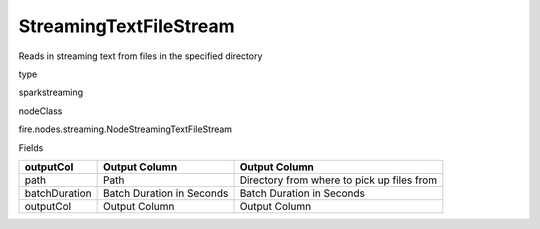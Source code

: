 
StreamingTextFileStream
^^^^^^ 

Reads in streaming text from files in the specified directory

type

sparkstreaming

nodeClass

fire.nodes.streaming.NodeStreamingTextFileStream

Fields

+---------------+---------------------------+--------------------------------------------+
| outputCol     | Output Column             | Output Column                              |
+===============+===========================+============================================+
| path          | Path                      | Directory from where to pick up files from |
+---------------+---------------------------+--------------------------------------------+
| batchDuration | Batch Duration in Seconds | Batch Duration in Seconds                  |
+---------------+---------------------------+--------------------------------------------+
| outputCol     | Output Column             | Output Column                              |
+---------------+---------------------------+--------------------------------------------+